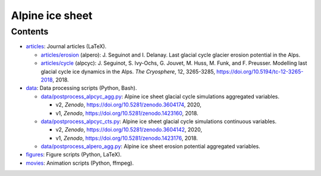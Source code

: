 .. Copyright (c) 2016-2021, Julien Seguinot (juseg.github.io)
.. Creative Commons Attribution-ShareAlike 4.0 International License
.. (CC BY-SA 4.0, http://creativecommons.org/licenses/by-sa/4.0/)

Alpine ice sheet
================

Contents
--------

* `<articles>`_:  Journal articles (LaTeX).

  - `<articles/erosion>`_ (alpero):
    J. Seguinot and I. Delanay.
    Last glacial cycle glacier erosion potential in the Alps.
  - `<articles/cycle>`_ (alpcyc):
    J. Seguinot, S. Ivy-Ochs, G. Jouvet, M. Huss, M. Funk, and F. Preusser.
    Modelling last glacial cycle ice dynamics in the Alps. *The Cryosphere*,
    12, 3265-3285, https://doi.org/10.5194/tc-12-3265-2018, 2018.

* `<data>`_:      Data processing scripts (Python, Bash).

  - `<data/postprocess_alpcyc_agg.py>`_:
    Alpine ice sheet glacial cycle simulations aggregated variables.

    + v2, *Zenodo*, https://doi.org/10.5281/zenodo.3604174, 2020,
    + v1, *Zenodo*, https://doi.org/10.5281/zenodo.1423160, 2018.

  - `<data/postprocess_alpcyc_cts.py>`_:
    Alpine ice sheet glacial cycle simulations continuous variables.

    + v2, *Zenodo*, https://doi.org/10.5281/zenodo.3604142, 2020,
    + v1, *Zenodo*, https://doi.org/10.5281/zenodo.1423176, 2018.

  - `<data/postprocess_alpero_agg.py>`_:
    Alpine ice sheet erosion potential aggregated variables.

* `<figures>`_:   Figure scripts (Python, LaTeX).
* `<movies>`_:    Animation scripts (Python, ffmpeg).

.. * reports: Project reports which are not articles
.. * proposals: Grant proposals
